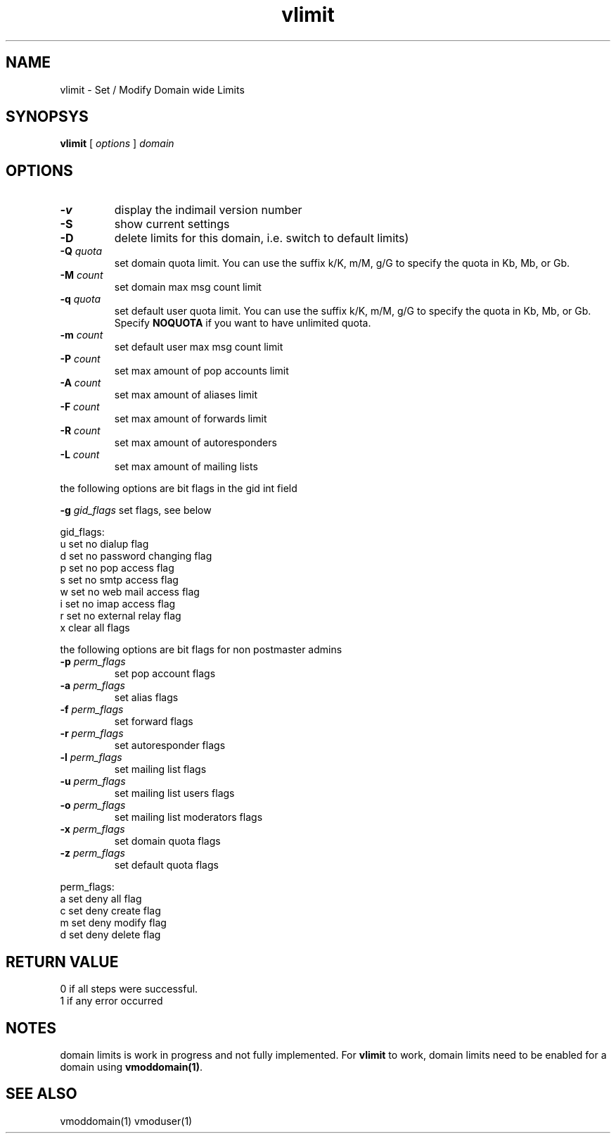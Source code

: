 .LL 8i
.TH vlimit 1
.SH NAME
vlimit \- Set / Modify Domain wide Limits

.SH SYNOPSYS
.B vlimit
[
.I options
]
.I domain 

.SH OPTIONS
.PP
.TP
\fB\-v\fR
display the indimail version number
.TP
\fB\-S\fR
show current settings
.TP
\fB\-D\fR
delete limits for this domain, i.e. switch to default limits)
.TP
\fB\-Q\fR \fIquota\fR
set domain quota limit. You can use the suffix k/K, m/M, g/G to specify the quota
in Kb, Mb, or Gb.
.TP
\fB\-M\fR \fIcount\fR
set domain max msg count limit
.TP
\fB\-q\fR \fIquota\fR
set default user quota limit. You can use the suffix k/K, m/M, g/G to specify the quota
in Kb, Mb, or Gb. Specify \fBNOQUOTA\fR if you want to have unlimited quota.
.TP
\fB\-m\fR \fIcount\fR
set default user max msg count limit
.TP
\fB\-P\fR \fIcount\fR
set max amount of pop accounts limit
.TP
\fB\-A\fR \fIcount\fR
set max amount of aliases limit
.TP
\fB\-F\fR \fIcount\fR
set max amount of forwards limit
.TP
\fB\-R\fR \fIcount\fR
set max amount of autoresponders
.TP
\fB\-L\fR \fIcount\fR
set max amount of mailing lists
.PP
the following options are bit flags in the gid int field

\fB\-g\fR \fIgid_flags\fR
set flags, see below
.PP
gid_flags:
 u set no dialup flag
 d set no password changing flag
 p set no pop access flag
 s set no smtp access flag
 w set no web mail access flag
 i set no imap access flag
 r set no external relay flag
 x clear all flags

.PP
the following options are bit flags for non postmaster admins
.TP
\fB\-p\fR \fIperm_flags\fR
set pop account flags
.TP
\fB\-a\fR \fIperm_flags\fR
set alias flags
.TP
\fB\-f\fR \fIperm_flags\fR
set forward flags
.TP
\fB\-r\fR \fIperm_flags\fR
set autoresponder flags
.TP
\fB\-l\fR \fIperm_flags\fR
set mailing list flags
.TP
\fB\-u\fR \fIperm_flags\fR
set mailing list users flags
.TP
\fB\-o\fR \fIperm_flags\fR
set mailing list moderators flags
.TP
\fB\-x\fR \fIperm_flags\fR
set domain quota flags
.TP
\fB\-z\fR \fIperm_flags\fR
set default quota flags

.PP
perm_flags:
 a set deny all flag
 c set deny create flag
 m set deny modify flag
 d set deny delete flag

.SH RETURN VALUE
 0 if all steps were successful. 
 1 if any error occurred

.SH NOTES
domain limits is work in progress and not fully implemented. For \fBvlimit\fR to work, domain
limits need to be enabled for a domain using \fBvmoddomain(1)\fR.

.SH "SEE ALSO"
vmoddomain(1)
vmoduser(1)
